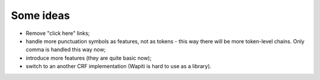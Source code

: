 Some ideas
==========

* Remove "click here" links;
* handle more punctuation symbols as features, not as tokens - this
  way there will be more token-level chains. Only comma is handled
  this way now;
* introduce more features (they are quite basic now);
* switch to an another CRF implementation (Wapiti is hard to use as a library).
